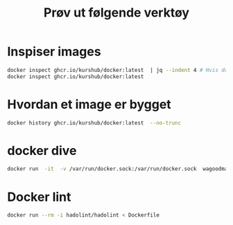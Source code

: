 #+title: Prøv ut følgende verktøy


* Inspiser images

#+begin_src sh
docker inspect ghcr.io/kurshub/docker:latest  | jq --indent 4 # Hvis du har jq (eller kan installereden)
docker inspect ghcr.io/kurshub/docker:latest
#+end_src

* Hvordan et image er bygget
#+begin_src sh
docker history ghcr.io/kurshub/docker:latest  --no-trunc
#+end_src

* docker dive
#+begin_src sh
docker run  -it  -v /var/run/docker.sock:/var/run/docker.sock  wagoodman/dive ghcr.io/kurshub/docker:latest
#+end_src

* Docker lint
#+begin_src sh
docker run --rm -i hadolint/hadolint < Dockerfile
#+end_src
